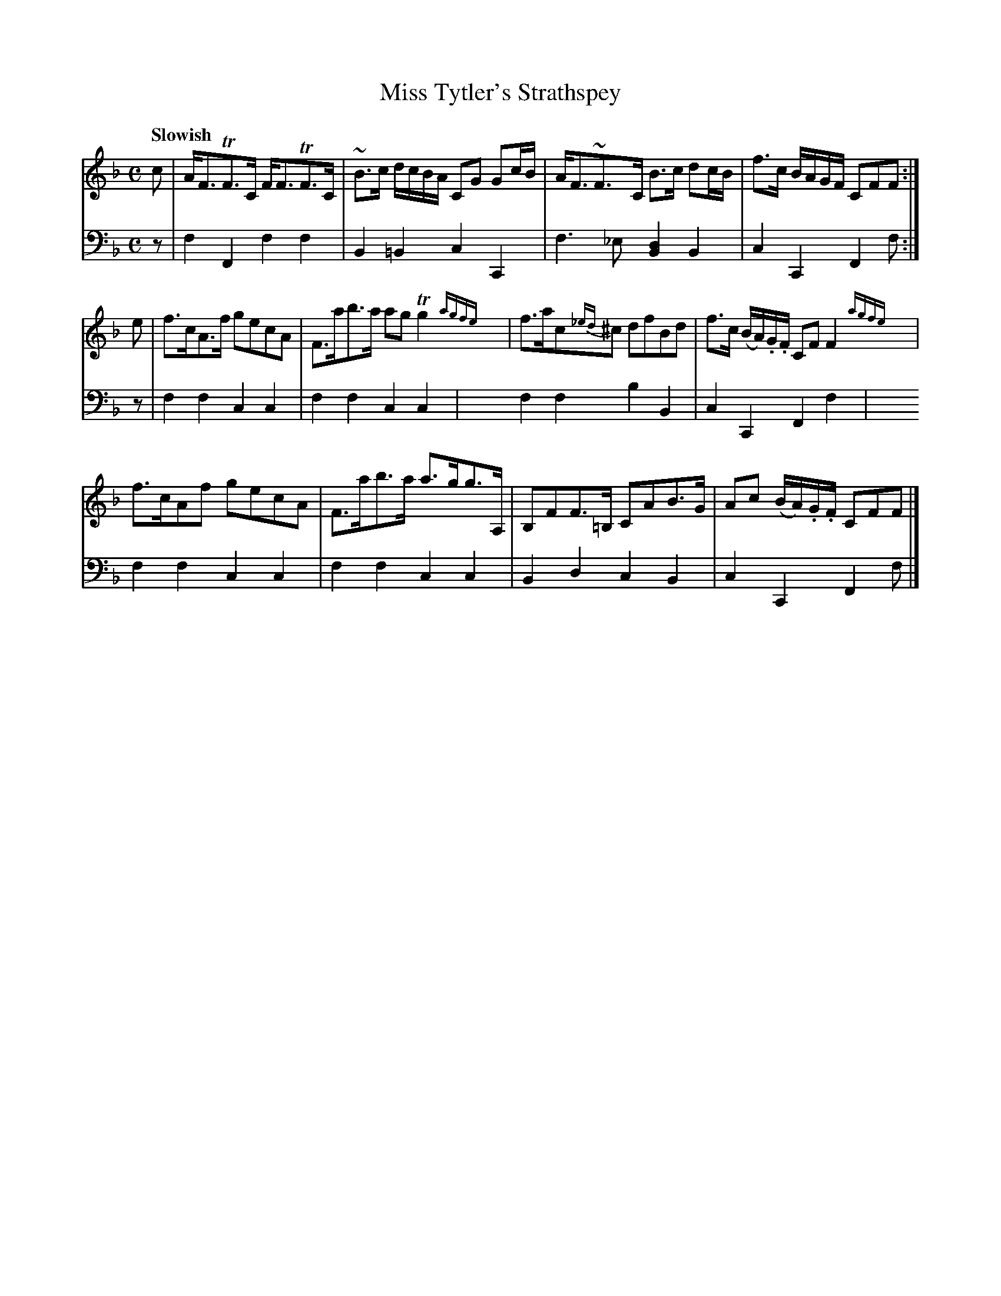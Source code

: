 X: 131
T: Miss Tytler's Strathspey
B: John Pringle "Collection of Reels Strathspeys & Jigs", 1801 p.13#1
Z: 2011 John Chambers <jc:trillian.mit.edu>
Q: "Slowish"
R: strathspey
M: C
L: 1/8
K: F
V: 1
c | A<FTF>C F<FTF>C | ~B>c d/c/B/A/ CG Gc/B/ | A<F~F>C B>c dc/B/ | f>c B/A/G/F/ CFF :|
e | f>cA>f gecA | F>ab>a ag Tg2{agfe}y| f>ac{_ed}^c dfBd | f>c (B/A/).G/.F/ CF F2{agfe}y|
f>cAf gecA | F>ab>a a>gg>A, | B,FF>=B, CAB>G | Ac (B/A/).G/.F/ CFF |]
V: 2 clef=bass middle=d
z | f2F2 f2f2 | B2=B2 c2C2 | f3_e [d2B2]B2 | c2C2 F2 f :|
z | f2f2 c2c2 | f2f2 c2c2y| f2f2 b2B2 | c2C2 F2f2y|
    f2f2 c2c2 | f2f2 c2c2 | B2d2 c2B2 | c2C2 F2f |]

